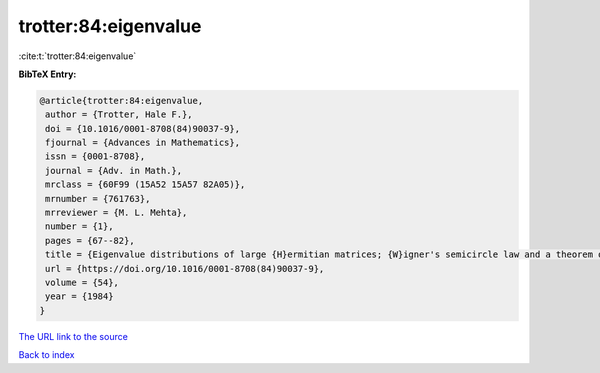 trotter:84:eigenvalue
=====================

:cite:t:`trotter:84:eigenvalue`

**BibTeX Entry:**

.. code-block:: bibtex

   @article{trotter:84:eigenvalue,
    author = {Trotter, Hale F.},
    doi = {10.1016/0001-8708(84)90037-9},
    fjournal = {Advances in Mathematics},
    issn = {0001-8708},
    journal = {Adv. in Math.},
    mrclass = {60F99 (15A52 15A57 82A05)},
    mrnumber = {761763},
    mrreviewer = {M. L. Mehta},
    number = {1},
    pages = {67--82},
    title = {Eigenvalue distributions of large {H}ermitian matrices; {W}igner's semicircle law and a theorem of {K}ac, {M}urdock, and {S}zeg\H{o}},
    url = {https://doi.org/10.1016/0001-8708(84)90037-9},
    volume = {54},
    year = {1984}
   }
`The URL link to the source <ttps://doi.org/10.1016/0001-8708(84)90037-9}>`_


`Back to index <../By-Cite-Keys.html>`_
